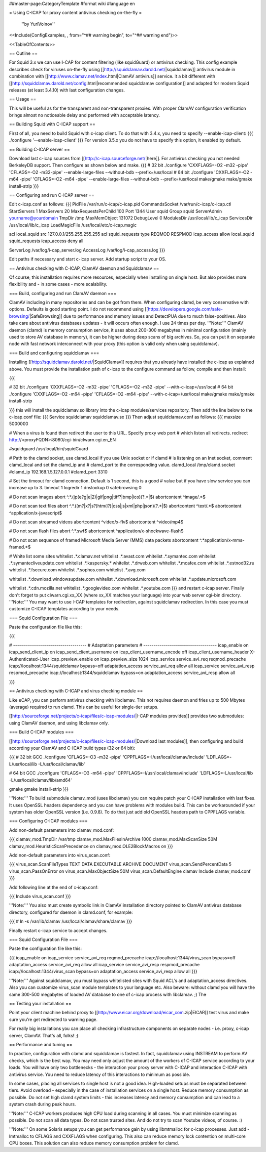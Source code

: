 ##master-page:CategoryTemplate
#format wiki
#language en

= Using C-ICAP for proxy content antivirus checking on-the-fly =

 ''by YuriVoinov''

<<Include(ConfigExamples, , from="^## warning begin", to="^## warning end")>>

<<TableOfContents>>

== Outline ==

For Squid 3.x we can use I-CAP for content filtering (like squidGuard) or antivirus checking. This config example describes check for viruses on-the-fly using [[http://squidclamav.darold.net/|squidclamav]] antivirus module in combination with [[http://www.clamav.net/index.html|ClamAV antivirus]] service. It a bit different with [[http://squidclamav.darold.net/config.html|recommended squidclamav configuration]] and adapted for modern Squid releases (at least 3.4.10) with last configuration changes.

== Usage ==

This will be useful as for the transparent and non-transparent proxies. With proper ClamAV configuration verification brings almost no noticeable delay and performed with acceptable latency.

== Building Squid with C-ICAP support ==

First of all, you need to build Squid with c-icap client. To do that with 3.4.x, you need to specify --enable-icap-client:
{{{
./configure '--enable-icap-client'
}}}
For version 3.5.x you do not have to specify this option, it enabled by default.


== Building C-ICAP server ==

Download last c-icap sources from [[http://c-icap.sourceforge.net/|here]]. For antivirus checking you not needed BerkeleyDB support. Then configure as shown below and make.
{{{
# 32 bit
./configure 'CXXFLAGS=-O2 -m32 -pipe' 'CFLAGS=-O2 -m32-pipe' --enable-large-files --without-bdb --prefix=/usr/local
# 64 bit
./configure 'CXXFLAGS=-O2 -m64 -pipe' 'CFLAGS=-O2 -m64 -pipe' --enable-large-files --without-bdb --prefix=/usr/local
make/gmake
make/gmake install-strip
}}}

== Configuring and run C-ICAP server ==

Edit c-icap.conf as follows:
{{{
PidFile /var/run/c-icap/c-icap.pid
CommandsSocket /var/run/c-icap/c-icap.ctl
StartServers 1
MaxServers 20
MaxRequestsPerChild  100
Port 1344 
User squid
Group squid
ServerAdmin yourname@yourdomain
TmpDir /tmp
MaxMemObject 131072
DebugLevel 0
ModulesDir /usr/local/lib/c_icap
ServicesDir /usr/local/lib/c_icap
LoadMagicFile /usr/local/etc/c-icap.magic

acl local_squid src 127.0.0.1/255.255.255.255
acl squid_requests type REQMOD RESPMOD
icap_access allow local_squid squid_requests
icap_access deny all

ServerLog /var/log/i-cap_server.log
AccessLog /var/log/i-cap_access.log
}}}

Edit paths if necessary and start c-icap server. Add startup script to your OS.

== Antivirus checking with C-ICAP, ClamAV daemon and Squidclamav ==

Of course, this installation requires more resources, especially when installing on single host. But also provides more flexibility and - in some cases - more scalability.

=== Build, configuring and run ClamAV daemon ===

ClamAV including in many repositories and can be got from them. When configuring clamd, be very conservative with options. Defaults is good starting point. I do not recommend using [[https://developers.google.com/safe-browsing/|SafeBrowsing]] due to performance and memory issues and DetectPUA due to much false-positives. Also take care about antivirus databases updates - it will occurs often enough. I use 24 times per day. '''Note:''' ClamAV daemon (clamd) is memory consumption service, it uses about 200-300 megabytes in minimal configuration (mainly used to store AV database in memory), it can be higher during deep scans of big archives. So, you can put it on separate node with fast network interconnect with your proxy (this option is valid only when using squidclamav).

=== Build and configuring squidclamav ===

Installing [[http://squidclamav.darold.net/|SquidClamav]] requires that you already have installed the c-icap as explained above. You must provide the installation path of c-icap to the configure command as follow, compile and then install:

{{{

# 32 bit
./configure 'CXXFLAGS=-O2 -m32 -pipe' 'CFLAGS=-O2 -m32 -pipe' --with-c-icap=/usr/local
# 64 bit
./configure 'CXXFLAGS=-O2 -m64 -pipe' 'CFLAGS=-O2 -m64 -pipe' --with-c-icap=/usr/local
make/gmake
make/gmake install-strip

}}}
this will install the squidclamav.so library into the c-icap modules/services repository. Then add the line below to the c-icap.conf file:
{{{
Service squidclamav squidclamav.so
}}}
Then adjust squidclamav.conf as follows:
{{{
maxsize 5000000

# When a virus is found then redirect the user to this URL. Specify proxy web port
# which listen all redirects.
redirect http://<proxyFQDN>:8080/cgi-bin/clwarn.cgi.en_EN

#squidguard /usr/local/bin/squidGuard

# Path to the clamd socket, use clamd_local if you use Unix socket or if clamd
# is listening on an Inet socket, comment clamd_local and set the clamd_ip and
# clamd_port to the corresponding value.
clamd_local /tmp/clamd.socket
#clamd_ip 192.168.1.5,127.0.0.1
#clamd_port 3310

# Set the timeout for clamd connection. Default is 1 second, this is a good
# value but if you have slow service you can increase up to 3.
timeout 1
logredir 1
dnslookup 0
safebrowsing 0

# Do not scan images
abort ^.*\.(jp(e?g|e|2)|gif|png|tiff?|bmp|ico)(\?.*|$)
abortcontent ^image\/.*$

# Do not scan text files
abort ^.*\.((m?|x?|s?)htm(l?)|css|js|xml|php|json)(\?.*|$)
abortcontent ^text\/.*$
abortcontent ^application\/x-javascript$

# Do not scan streamed videos
abortcontent ^video\/x-flv$
abortcontent ^video\/mp4$

# Do not scan flash files
abort ^.*\.swf$
abortcontent ^application\/x-shockwave-flash$

# Do not scan sequence of framed Microsoft Media Server (MMS) data packets
abortcontent ^.*application\/x-mms-framed.*$

# White list some sites
whitelist .*\.clamav.net
whitelist .*\.avast.com
whitelist .*\.symantec.com
whitelist .*\.symantecliveupdate.com
whitelist .*\.kaspersky.*
whitelist .*\.drweb.com
whitelist .*\.mcafee.com
whitelist .*\.estnod32.ru
whitelist .*\.fsecure.com
whitelist .*\.sophos.com
whitelist .*\.avg.com

whitelist .*\.download.windowsupdate.com
whitelist .*\.download.microsoft.com
whitelist .*\.update.microsoft.com

whitelist .*\.cdn.mozilla.net
whitelist .*\.googlevideo.com
whitelist .*\.youtube.com
}}}
and restart c-icap server. Finally don't forget to put clwarn.cgi.xx_XX (where xx_XX matches your language) into your web server cgi-bin directory. '''Note:''' You may want to use I-CAP templates for redirection, against squidclamav redirection. In this case you must customize C-ICAP templates according to your needs.

=== Squid Configuration File ===

Paste the configuration file like this:

{{{

# -------------------------------------
# Adaptation parameters
# -------------------------------------
icap_enable on
icap_send_client_ip on
icap_send_client_username on
icap_client_username_encode off
icap_client_username_header X-Authenticated-User
icap_preview_enable on
icap_preview_size 1024
icap_service service_avi_req reqmod_precache icap://localhost:1344/squidclamav bypass=off
adaptation_access service_avi_req allow all
icap_service service_avi_resp respmod_precache icap://localhost:1344/squidclamav bypass=on
adaptation_access service_avi_resp allow all

}}}

== Antivirus checking with C-ICAP and virus checking module ==

Like eCAP, you can perform antivirus checking with libclamav. This not requires daemon and fries up to 500 Mbytes (average) required to run clamd. This can be useful for single-tier setups.

[[http://sourceforge.net/projects/c-icap/files/c-icap-modules/|I-CAP modules provides]] provides two submodules: using ClamAV daemon, and using libclamav only.

=== Build C-ICAP modules ===

[[http://sourceforge.net/projects/c-icap/files/c-icap-modules/|Download last modules]], then configuring and build according your ClamAV and C-ICAP build types (32 or 64 bit):

{{{
# 32 bit GCC
./configure 'CFLAGS=-O3 -m32 -pipe' 'CPPFLAGS=-I/usr/local/clamav/include' 'LDFLAGS=-L/usr/local/lib -L/usr/local/clamav/lib'

# 64 bit GCC
./configure 'CFLAGS=-O3 -m64 -pipe' 'CPPFLAGS=-I/usr/local/clamav/include' 'LDFLAGS=-L/usr/local/lib -L/usr/local/clamav/lib/amd64'

gmake
gmake install-strip
}}}

'''Note:''' To build submodule clamav_mod (uses libclamav) you can require patch your C-ICAP installation with last fixes. It uses OpenSSL headers dependency and you can have problems with modules build. This can be workarounded if your system has older OpenSSL version (i.e. 0.9.8). To do that just add old OpenSSL headers path to CPPFLAGS variable.

=== Configuring C-ICAP modules ===

Add non-default parameters into clamav_mod.conf:

{{{
clamav_mod.TmpDir /var/tmp
clamav_mod.MaxFilesInArchive 1000
clamav_mod.MaxScanSize 50M
clamav_mod.HeuristicScanPrecedence on
clamav_mod.OLE2BlockMacros on
}}}

Add non-default parameters into virus_scan.conf:

{{{
virus_scan.ScanFileTypes TEXT DATA EXECUTABLE ARCHIVE DOCUMENT
virus_scan.SendPercentData 5
virus_scan.PassOnError on
virus_scan.MaxObjectSize  50M
virus_scan.DefaultEngine clamav
Include clamav_mod.conf
}}}

Add following line at the end of c-icap.conf:

{{{
Include virus_scan.conf
}}}

'''Note:''' You also must create symbolic link in ClamAV installation directory pointed to ClamAV antivirus database directory, configured for daemon in clamd.conf, for example:

{{{
# ln -s /var/lib/clamav /usr/local/clamav/share/clamav
}}}

Finally restart c-icap service to accept changes.

=== Squid Configuration File ===

Paste the configuration file like this:

{{{
icap_enable on
icap_service service_avi_req reqmod_precache icap://localhost:1344/virus_scan bypass=off
adaptation_access service_avi_req allow all
icap_service service_avi_resp respmod_precache icap://localhost:1344/virus_scan bypass=on
adaptation_access service_avi_resp allow all
}}}

'''Note:''' Against squidclamav, you must bypass whitelisted sites with Squid ACL's and adaptation_access directives. Also you can customize virus_scan module templates to your language etc. Also beware: without clamd you will have the same 300-500 megabytes of loaded AV database to one of c-icap process with libclamav. ;) The 

== Testing your installation ==

Point your client machine behind proxy to [[http://www.eicar.org/download/eicar_com.zip|EICAR]] test virus and make sure you're get redirected to warning page.

For really big installations you can place all checking infrastructure components on separate nodes - i.e. proxy, c-icap server, ClamAV. That's all, folks! ;)

== Performance and tuning ==

In practice, configuration with clamd and squidclamav is fastest. In fact, squidclamav using INSTREAM to perform AV checks, which is the best way.  You may need only adjust the amount of the workers of C-ICAP service according to your loads. You will have only two bottlenecks - the interaction your proxy server with C-ICAP and interaction C-ICAP with antivirus service. You need to reduce latency of this interactions to minimum as possible.

In some cases, placing all services to single host is not a good idea. High-loaded setups must be separated between tiers. Avoid overload - especially in the case of installation services on a single host. Reduce memory consumption as possible. Do not set high clamd system limits - this increases latency and memory consumption and can lead to a system crash during peak hours.

'''Note:''' C-ICAP workers produces high CPU load during scanning in all cases. You must minimize scanning as possible. Do not scan all data types. Do not scan trusted sites. And do not try to scan Youtube videos, of course. :)

'''Note:''' On some Solaris setups you can get performance gain by using libmtmalloc for c-icap processes. Just add -lmtmalloc to CFLAGS and CXXFLAGS when configuring. This also can reduce memory lock contention on multi-core CPU boxes. This solution can also reduce memory consumption problem for clamd.
